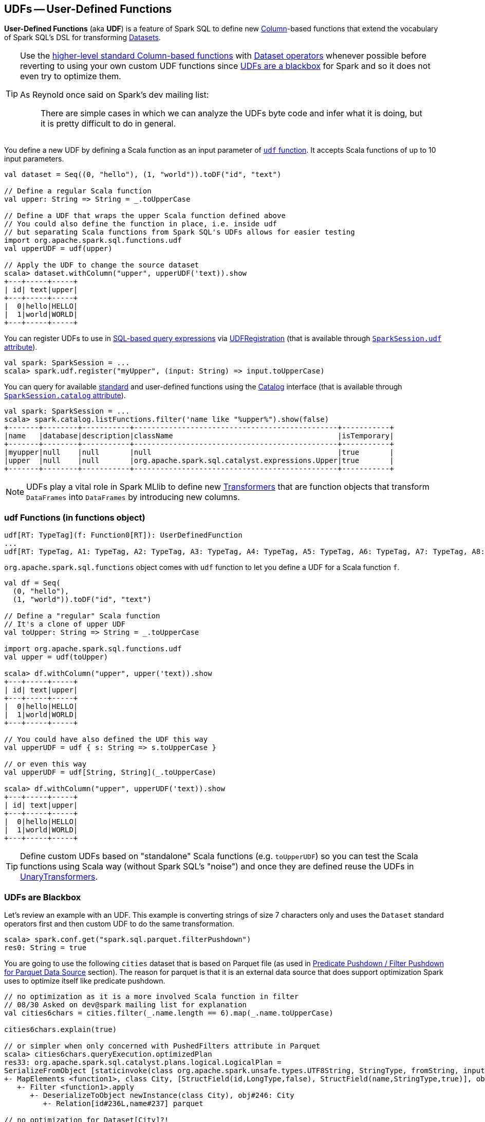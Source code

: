 == UDFs -- User-Defined Functions

*User-Defined Functions* (aka *UDF*) is a feature of Spark SQL to define new link:spark-sql-Column.adoc[Column]-based functions that extend the vocabulary of Spark SQL's DSL for transforming link:spark-sql-Dataset.adoc[Datasets].

[TIP]
====
Use the link:spark-sql-functions.adoc[higher-level standard Column-based functions] with link:spark-sql-Dataset.adoc[Dataset operators] whenever possible before reverting to using your own custom UDF functions since <<udfs-are-blackbox, UDFs are a blackbox>> for Spark and so it does not even try to optimize them.

As Reynold once said on Spark's dev mailing list:

> There are simple cases in which we can analyze the UDFs byte code and infer what it is doing, but it is pretty difficult to do in general.
====

You define a new UDF by defining a Scala function as an input parameter of <<udf-function, `udf` function>>. It accepts Scala functions of up to 10 input parameters.

[source, scala]
----
val dataset = Seq((0, "hello"), (1, "world")).toDF("id", "text")

// Define a regular Scala function
val upper: String => String = _.toUpperCase

// Define a UDF that wraps the upper Scala function defined above
// You could also define the function in place, i.e. inside udf
// but separating Scala functions from Spark SQL's UDFs allows for easier testing
import org.apache.spark.sql.functions.udf
val upperUDF = udf(upper)

// Apply the UDF to change the source dataset
scala> dataset.withColumn("upper", upperUDF('text)).show
+---+-----+-----+
| id| text|upper|
+---+-----+-----+
|  0|hello|HELLO|
|  1|world|WORLD|
+---+-----+-----+
----

You can register UDFs to use in link:spark-sql-SparkSession.adoc#sql[SQL-based query expressions] via link:spark-sql-UDFRegistration.adoc[UDFRegistration] (that is available through link:spark-sql-SparkSession.adoc#udf[`SparkSession.udf` attribute]).

[source, scala]
----
val spark: SparkSession = ...
scala> spark.udf.register("myUpper", (input: String) => input.toUpperCase)
----

You can query for available link:spark-sql-functions.adoc[standard] and user-defined functions using the link:spark-sql-Catalog.adoc[Catalog] interface (that is available through link:spark-sql-SparkSession.adoc#catalog[`SparkSession.catalog` attribute]).

[source, scala]
----
val spark: SparkSession = ...
scala> spark.catalog.listFunctions.filter('name like "%upper%").show(false)
+-------+--------+-----------+-----------------------------------------------+-----------+
|name   |database|description|className                                      |isTemporary|
+-------+--------+-----------+-----------------------------------------------+-----------+
|myupper|null    |null       |null                                           |true       |
|upper  |null    |null       |org.apache.spark.sql.catalyst.expressions.Upper|true       |
+-------+--------+-----------+-----------------------------------------------+-----------+
----

NOTE: UDFs play a vital role in Spark MLlib to define new link:spark-mllib/spark-mllib-transformers.adoc[Transformers] that are function objects that transform `DataFrames` into `DataFrames` by introducing new columns.

=== [[udf-function]] udf Functions (in functions object)

[source, scala]
----
udf[RT: TypeTag](f: Function0[RT]): UserDefinedFunction
...
udf[RT: TypeTag, A1: TypeTag, A2: TypeTag, A3: TypeTag, A4: TypeTag, A5: TypeTag, A6: TypeTag, A7: TypeTag, A8: TypeTag, A9: TypeTag, A10: TypeTag](f: Function10[A1, A2, A3, A4, A5, A6, A7, A8, A9, A10, RT]): UserDefinedFunction
----

`org.apache.spark.sql.functions` object comes with `udf` function to let you define a UDF for a Scala function `f`.

[source, scala]
----
val df = Seq(
  (0, "hello"),
  (1, "world")).toDF("id", "text")

// Define a "regular" Scala function
// It's a clone of upper UDF
val toUpper: String => String = _.toUpperCase

import org.apache.spark.sql.functions.udf
val upper = udf(toUpper)

scala> df.withColumn("upper", upper('text)).show
+---+-----+-----+
| id| text|upper|
+---+-----+-----+
|  0|hello|HELLO|
|  1|world|WORLD|
+---+-----+-----+

// You could have also defined the UDF this way
val upperUDF = udf { s: String => s.toUpperCase }

// or even this way
val upperUDF = udf[String, String](_.toUpperCase)

scala> df.withColumn("upper", upperUDF('text)).show
+---+-----+-----+
| id| text|upper|
+---+-----+-----+
|  0|hello|HELLO|
|  1|world|WORLD|
+---+-----+-----+
----

TIP: Define custom UDFs based on "standalone" Scala functions (e.g. `toUpperUDF`) so you can test the Scala functions using Scala way (without Spark SQL's "noise") and once they are defined reuse the UDFs in link:spark-mllib/spark-mllib-transformers.adoc#UnaryTransformer[UnaryTransformers].

=== [[udfs-are-blackbox]] UDFs are Blackbox

Let's review an example with an UDF. This example is converting strings of size 7 characters only and uses the `Dataset` standard operators first and then custom UDF to do the same transformation.

[source, scala]
----
scala> spark.conf.get("spark.sql.parquet.filterPushdown")
res0: String = true
----

You are going to use the following `cities` dataset that is based on Parquet file (as used in link:spark-sql-Optimizer-PushDownPredicate.adoc#parquet[Predicate Pushdown / Filter Pushdown for Parquet Data Source] section). The reason for parquet is that it is an external data source that does support optimization Spark uses to optimize itself like predicate pushdown.

[source, scala]
----
// no optimization as it is a more involved Scala function in filter
// 08/30 Asked on dev@spark mailing list for explanation
val cities6chars = cities.filter(_.name.length == 6).map(_.name.toUpperCase)

cities6chars.explain(true)

// or simpler when only concerned with PushedFilters attribute in Parquet
scala> cities6chars.queryExecution.optimizedPlan
res33: org.apache.spark.sql.catalyst.plans.logical.LogicalPlan =
SerializeFromObject [staticinvoke(class org.apache.spark.unsafe.types.UTF8String, StringType, fromString, input[0, java.lang.String, true], true) AS value#248]
+- MapElements <function1>, class City, [StructField(id,LongType,false), StructField(name,StringType,true)], obj#247: java.lang.String
   +- Filter <function1>.apply
      +- DeserializeToObject newInstance(class City), obj#246: City
         +- Relation[id#236L,name#237] parquet

// no optimization for Dataset[City]?!
// 08/30 Asked on dev@spark mailing list for explanation
val cities6chars = cities.filter(_.name == "Warsaw").map(_.name.toUpperCase)

cities6chars.explain(true)

// The filter predicate is pushed down fine for Dataset's Column-based query in where operator
scala> cities.where('name === "Warsaw").queryExecution.executedPlan
res29: org.apache.spark.sql.execution.SparkPlan =
*Project [id#128L, name#129]
+- *Filter (isnotnull(name#129) && (name#129 = Warsaw))
   +- *FileScan parquet [id#128L,name#129] Batched: true, Format: ParquetFormat, InputPaths: file:/Users/jacek/dev/oss/spark/cities.parquet, PartitionFilters: [], PushedFilters: [IsNotNull(name), EqualTo(name,Warsaw)], ReadSchema: struct<id:bigint,name:string>

// Let's define a UDF to do the filtering
val isWarsaw = udf { (s: String) => s == "Warsaw" }

// Use the UDF in where (replacing the Column-based query)
scala> cities.where(isWarsaw('name)).queryExecution.executedPlan
res33: org.apache.spark.sql.execution.SparkPlan =
*Filter UDF(name#129)
+- *FileScan parquet [id#128L,name#129] Batched: true, Format: ParquetFormat, InputPaths: file:/Users/jacek/dev/oss/spark/cities.parquet, PartitionFilters: [], PushedFilters: [], ReadSchema: struct<id:bigint,name:string>
----
